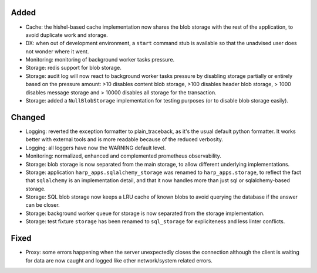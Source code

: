 Added
:::::

* Cache: the hishel-based cache implementation now shares the blob storage with the rest of the application, to avoid
  duplicate work and storage.
* DX: when out of development environment, a ``start`` command stub is available so that the unadvised user does not
  wonder where it went.
* Monitoring: monitoring of background worker tasks pressure.
* Storage: redis support for blob storage.
* Storage: audit log will now react to background worker tasks pressure by disabling storage partially or entirely based
  on the pressure amount: >10 disables content blob storage, >100 disables header blob storage, > 1000 disables message
  storage and > 10000 disables all storage for the transaction.
* Storage: added a ``NullBlobStorage`` implementation for testing purposes (or to disable blob storage easily).

Changed
:::::::

* Logging: reverted the exception formatter to plain_traceback, as it's the usual default python formatter. It works
  better with external tools and is more readable because of the reduced verbosity.
* Logging: all loggers have now the WARNING default level.
* Monitoring: normalized, enhanced and complemented prometheus observability.
* Storage: blob storage is now separated from the main storage, to allow different underlying implementations.
* Storage: application ``harp_apps.sqlalchemy_storage`` was renamed to ``harp_apps.storage``, to reflect the fact that
  ``sqlalchemy`` is an implementation detail, and that it now handles more than just sql or sqlalchemy-based storage.
* Storage: SQL blob storage now keeps a LRU cache of known blobs to avoid querying the database if the answer can be closer.
* Storage: background worker queue for storage is now separated from the storage implementation.
* Storage: test fixture ``storage`` has been renamed to ``sql_storage`` for expliciteness and less linter conflicts.

Fixed
:::::

* Proxy: some errors happening when the server unexpectedly closes the connection although the client is waiting for
  data are now caught and logged like other network/system related errors.
